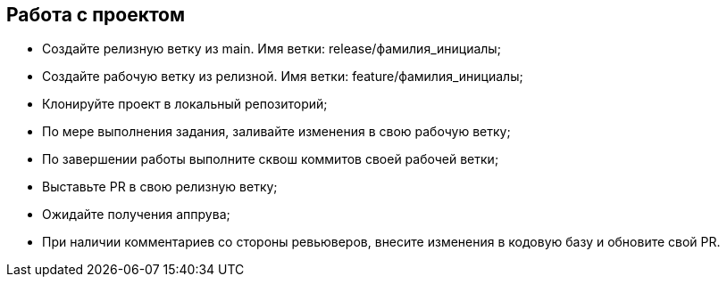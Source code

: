 == Работа с проектом
* Создайте релизную ветку из main. Имя ветки: release/фамилия_инициалы;
* Создайте рабочую ветку из релизной. Имя ветки: feature/фамилия_инициалы;
* Клонируйте проект в локальный репозиторий;
* По мере выполнения задания, заливайте изменения в свою рабочую ветку;
* По завершении работы выполните сквош коммитов своей рабочей ветки;
* Выставьте PR в свою релизную ветку;
* Ожидайте получения аппрува;
* При наличии комментариев со стороны ревьюверов, внесите изменения в кодовую базу и обновите свой PR.
